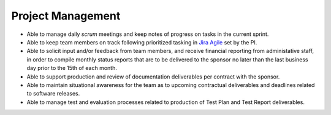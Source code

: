 .. _projectmgmt:

==================
Project Management
==================

* Able to manage daily *scrum* meetings and keep notes of progress
  on tasks in the current sprint.

* Able to keep team members on track following prioritized tasking in
  `Jira Agile`_ set by the PI.

* Able to solicit input and/or feedback from team members, and receive
  financial reporting from administative staff, in order to compile monthly
  status reports that are to be delivered to the sponsor no later than the
  last business day prior to the 15th of each month.

* Able to support production and review of documentation deliverables
  per contract with the sponsor.

* Able to maintain situational awareness for the team as to upcoming
  contractual deliverables and deadlines related to software
  releases.

* Able to manage test and evaluation processes related to production of
  Test Plan and Test Report deliverables.

.. _Jira Agile: https://www.atlassian.com/software/jira/agile

..
